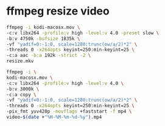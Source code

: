 #+STARTUP: showall
#+OPTIONS: num:nil
#+OPTIONS: author:nil

* ffmpeg resize video

#+BEGIN_SRC sh
ffmpeg -i kodi-macosx.mov \
-c:v libx264 -profile:v high -level:v 4.0 -preset slow \
-b:v 4750k -bufsize 1835k \
-vf "yadif=0:-1:0, scale=1280:trunc(ow/a/2)*2" \
-threads 0 -x264opts keyint=250:min-keyint=25 \
-c:a aac -b:a 192k -strict -2 \
resize.mkv
#+END_SRC

#+BEGIN_SRC sh
ffmpeg -i \
kodi-macosx.mov \
-c:v libx264 -profile:v high -level:v 4.0 \
-b:v 3000k \
-c:a copy \
-vf "yadif=0:-1:0, scale=1280:trunc(ow/a/2)*2" \
-threads 0 -x264opts keyint=250:min-keyint=25 \
-pix_fmt yuv420p -movflags +faststart -f mp4 \
video-$(date +"%H-%M-%m-%d-%y").mp4
#+END_SRC


